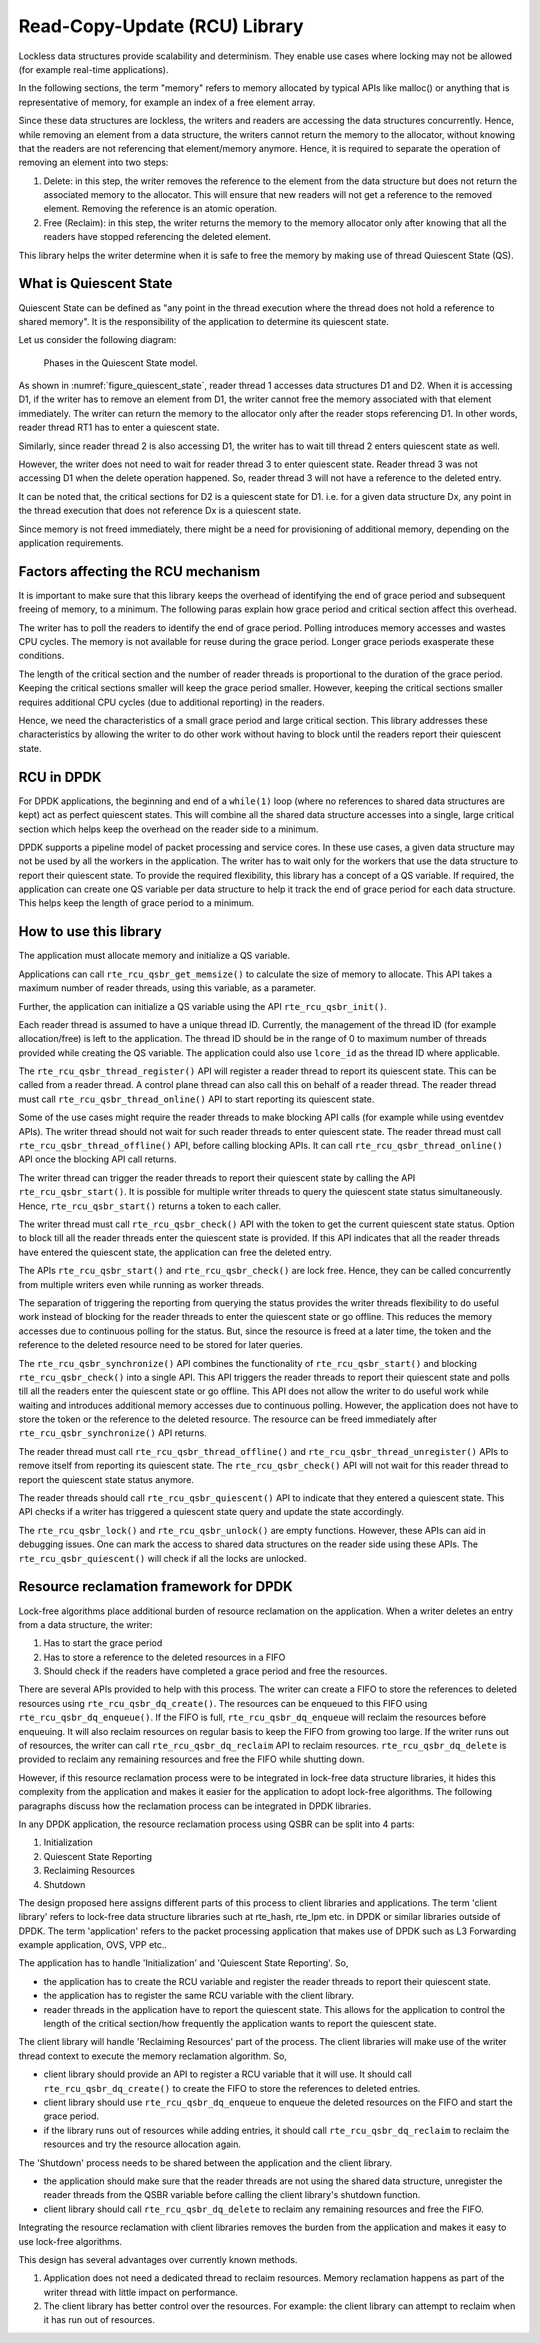 ..  SPDX-License-Identifier: BSD-3-Clause
    Copyright(c) 2019 Arm Limited.

Read-Copy-Update (RCU) Library
==============================

Lockless data structures provide scalability and determinism.
They enable use cases where locking may not be allowed
(for example real-time applications).

In the following sections, the term "memory" refers to memory allocated
by typical APIs like malloc() or anything that is representative of
memory, for example an index of a free element array.

Since these data structures are lockless, the writers and readers
are accessing the data structures concurrently. Hence, while removing
an element from a data structure, the writers cannot return the memory
to the allocator, without knowing that the readers are not
referencing that element/memory anymore. Hence, it is required to
separate the operation of removing an element into two steps:

#. Delete: in this step, the writer removes the reference to the element from
   the data structure but does not return the associated memory to the
   allocator. This will ensure that new readers will not get a reference to
   the removed element. Removing the reference is an atomic operation.

#. Free (Reclaim): in this step, the writer returns the memory to the
   memory allocator only after knowing that all the readers have stopped
   referencing the deleted element.

This library helps the writer determine when it is safe to free the
memory by making use of thread Quiescent State (QS).

What is Quiescent State
-----------------------

Quiescent State can be defined as "any point in the thread execution where the
thread does not hold a reference to shared memory". It is the responsibility of
the application to determine its quiescent state.

Let us consider the following diagram:

.. _figure_quiescent_state:

.. figure:: img/rcu_general_info.*

   Phases in the Quiescent State model.


As shown in :numref:`figure_quiescent_state`, reader thread 1 accesses data
structures D1 and D2. When it is accessing D1, if the writer has to remove an
element from D1, the writer cannot free the memory associated with that
element immediately. The writer can return the memory to the allocator only
after the reader stops referencing D1. In other words, reader thread RT1 has
to enter a quiescent state.

Similarly, since reader thread 2 is also accessing D1, the writer has to
wait till thread 2 enters quiescent state as well.

However, the writer does not need to wait for reader thread 3 to enter
quiescent state. Reader thread 3 was not accessing D1 when the delete
operation happened. So, reader thread 3 will not have a reference to the
deleted entry.

It can be noted that, the critical sections for D2 is a quiescent state
for D1. i.e. for a given data structure Dx, any point in the thread execution
that does not reference Dx is a quiescent state.

Since memory is not freed immediately, there might be a need for
provisioning of additional memory, depending on the application requirements.

Factors affecting the RCU mechanism
-----------------------------------

It is important to make sure that this library keeps the overhead of
identifying the end of grace period and subsequent freeing of memory,
to a minimum. The following paras explain how grace period and critical
section affect this overhead.

The writer has to poll the readers to identify the end of grace period.
Polling introduces memory accesses and wastes CPU cycles. The memory
is not available for reuse during the grace period. Longer grace periods
exasperate these conditions.

The length of the critical section and the number of reader threads
is proportional to the duration of the grace period. Keeping the critical
sections smaller will keep the grace period smaller. However, keeping the
critical sections smaller requires additional CPU cycles (due to additional
reporting) in the readers.

Hence, we need the characteristics of a small grace period and large critical
section. This library addresses these characteristics by allowing the writer
to do other work without having to block until the readers report their
quiescent state.

RCU in DPDK
-----------

For DPDK applications, the beginning and end of a ``while(1)`` loop (where no
references to shared data structures are kept) act as perfect quiescent
states. This will combine all the shared data structure accesses into a
single, large critical section which helps keep the overhead on the
reader side to a minimum.

DPDK supports a pipeline model of packet processing and service cores.
In these use cases, a given data structure may not be used by all the
workers in the application. The writer has to wait only for the workers that
use the data structure to report their quiescent state. To provide the required
flexibility, this library has a concept of a QS variable. If required, the
application can create one QS variable per data structure to help it track the
end of grace period for each data structure. This helps keep the length of grace
period to a minimum.

How to use this library
-----------------------

The application must allocate memory and initialize a QS variable.

Applications can call ``rte_rcu_qsbr_get_memsize()`` to calculate the size
of memory to allocate. This API takes a maximum number of reader threads,
using this variable, as a parameter.

Further, the application can initialize a QS variable using the API
``rte_rcu_qsbr_init()``.

Each reader thread is assumed to have a unique thread ID. Currently, the
management of the thread ID (for example allocation/free) is left to the
application. The thread ID should be in the range of 0 to
maximum number of threads provided while creating the QS variable.
The application could also use ``lcore_id`` as the thread ID where applicable.

The ``rte_rcu_qsbr_thread_register()`` API will register a reader thread
to report its quiescent state. This can be called from a reader thread.
A control plane thread can also call this on behalf of a reader thread.
The reader thread must call ``rte_rcu_qsbr_thread_online()`` API to start
reporting its quiescent state.

Some of the use cases might require the reader threads to make blocking API
calls (for example while using eventdev APIs). The writer thread should not
wait for such reader threads to enter quiescent state.  The reader thread must
call ``rte_rcu_qsbr_thread_offline()`` API, before calling blocking APIs. It
can call ``rte_rcu_qsbr_thread_online()`` API once the blocking API call
returns.

The writer thread can trigger the reader threads to report their quiescent
state by calling the API ``rte_rcu_qsbr_start()``. It is possible for multiple
writer threads to query the quiescent state status simultaneously. Hence,
``rte_rcu_qsbr_start()`` returns a token to each caller.

The writer thread must call ``rte_rcu_qsbr_check()`` API with the token to
get the current quiescent state status. Option to block till all the reader
threads enter the quiescent state is provided. If this API indicates that
all the reader threads have entered the quiescent state, the application
can free the deleted entry.

The APIs ``rte_rcu_qsbr_start()`` and ``rte_rcu_qsbr_check()`` are lock free.
Hence, they can be called concurrently from multiple writers even while
running as worker threads.

The separation of triggering the reporting from querying the status provides
the writer threads flexibility to do useful work instead of blocking for the
reader threads to enter the quiescent state or go offline. This reduces the
memory accesses due to continuous polling for the status. But, since the
resource is freed at a later time, the token and the reference to the deleted
resource need to be stored for later queries.

The ``rte_rcu_qsbr_synchronize()`` API combines the functionality of
``rte_rcu_qsbr_start()`` and blocking ``rte_rcu_qsbr_check()`` into a single
API. This API triggers the reader threads to report their quiescent state and
polls till all the readers enter the quiescent state or go offline. This API
does not allow the writer to do useful work while waiting and introduces
additional memory accesses due to continuous polling. However, the application
does not have to store the token or the reference to the deleted resource. The
resource can be freed immediately after ``rte_rcu_qsbr_synchronize()`` API
returns.

The reader thread must call ``rte_rcu_qsbr_thread_offline()`` and
``rte_rcu_qsbr_thread_unregister()`` APIs to remove itself from reporting its
quiescent state. The ``rte_rcu_qsbr_check()`` API will not wait for this reader
thread to report the quiescent state status anymore.

The reader threads should call ``rte_rcu_qsbr_quiescent()`` API to indicate that
they entered a quiescent state. This API checks if a writer has triggered a
quiescent state query and update the state accordingly.

The ``rte_rcu_qsbr_lock()`` and ``rte_rcu_qsbr_unlock()`` are empty functions.
However, these APIs can aid in debugging issues. One can mark the access to
shared data structures on the reader side using these APIs. The
``rte_rcu_qsbr_quiescent()`` will check if all the locks are unlocked.

Resource reclamation framework for DPDK
---------------------------------------

Lock-free algorithms place additional burden of resource reclamation on
the application. When a writer deletes an entry from a data structure, the writer:

#. Has to start the grace period
#. Has to store a reference to the deleted resources in a FIFO
#. Should check if the readers have completed a grace period and free the resources.

There are several APIs provided to help with this process. The writer
can create a FIFO to store the references to deleted resources using ``rte_rcu_qsbr_dq_create()``.
The resources can be enqueued to this FIFO using ``rte_rcu_qsbr_dq_enqueue()``.
If the FIFO is full, ``rte_rcu_qsbr_dq_enqueue`` will reclaim the resources before enqueuing. It will also reclaim resources on regular basis to keep the FIFO from growing too large. If the writer runs out of resources, the writer can call ``rte_rcu_qsbr_dq_reclaim`` API to reclaim resources. ``rte_rcu_qsbr_dq_delete`` is provided to reclaim any remaining resources and free the FIFO while shutting down.

However, if this resource reclamation process were to be integrated in lock-free data structure libraries, it
hides this complexity from the application and makes it easier for the application to adopt lock-free algorithms. The following paragraphs discuss how the reclamation process can be integrated in DPDK libraries.

In any DPDK application, the resource reclamation process using QSBR can be split into 4 parts:

#. Initialization
#. Quiescent State Reporting
#. Reclaiming Resources
#. Shutdown

The design proposed here assigns different parts of this process to client libraries and applications. The term 'client library' refers to lock-free data structure libraries such at rte_hash, rte_lpm etc. in DPDK or similar libraries outside of DPDK. The term 'application' refers to the packet processing application that makes use of DPDK such as L3 Forwarding example application, OVS, VPP etc..

The application has to handle 'Initialization' and 'Quiescent State Reporting'. So,

* the application has to create the RCU variable and register the reader threads to report their quiescent state.
* the application has to register the same RCU variable with the client library.
* reader threads in the application have to report the quiescent state. This allows for the application to control the length of the critical section/how frequently the application wants to report the quiescent state.

The client library will handle 'Reclaiming Resources' part of the process. The
client libraries will make use of the writer thread context to execute the memory
reclamation algorithm. So,

* client library should provide an API to register a RCU variable that it will use. It should call ``rte_rcu_qsbr_dq_create()`` to create the FIFO to store the references to deleted entries.
* client library should use ``rte_rcu_qsbr_dq_enqueue`` to enqueue the deleted resources on the FIFO and start the grace period.
* if the library runs out of resources while adding entries, it should call ``rte_rcu_qsbr_dq_reclaim`` to reclaim the resources and try the resource allocation again.

The 'Shutdown' process needs to be shared between the application and the
client library.

* the application should make sure that the reader threads are not using the shared data structure, unregister the reader threads from the QSBR variable before calling the client library's shutdown function.

* client library should call ``rte_rcu_qsbr_dq_delete`` to reclaim any remaining resources and free the FIFO.

Integrating the resource reclamation with client libraries removes the burden from
the application and makes it easy to use lock-free algorithms.

This design has several advantages over currently known methods.

#. Application does not need a dedicated thread to reclaim resources. Memory
   reclamation happens as part of the writer thread with little impact on
   performance.
#. The client library has better control over the resources. For example: the client
   library can attempt to reclaim when it has run out of resources.
